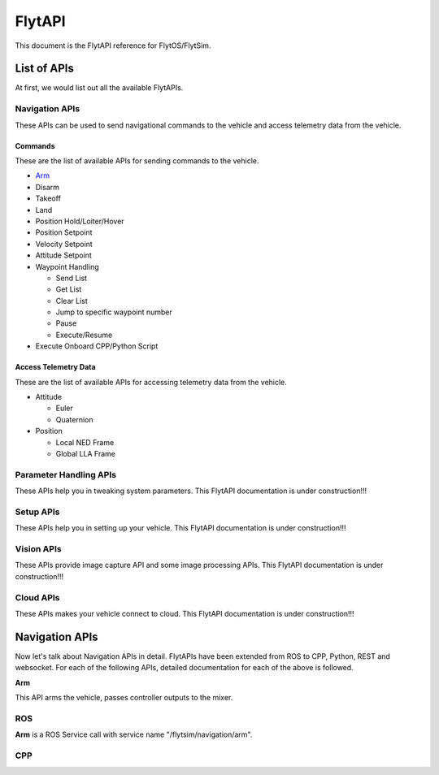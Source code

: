 .. index:: api

.. _api_reference:

FlytAPI
=======

This document is the FlytAPI reference for FlytOS/FlytSim.

.. _list-of-APIs:

List of APIs
------------

At first, we would list out all the available FlytAPIs. 

Navigation APIs
^^^^^^^^^^^^^^^

These APIs can be used to send navigational commands to the vehicle and access telemetry data from the vehicle.

Commands
""""""""

These are the list of available APIs for sending commands to the vehicle.

* `Arm`_
* Disarm
* Takeoff
* Land
* Position Hold/Loiter/Hover
* Position Setpoint
* Velocity Setpoint
* Attitude Setpoint
* Waypoint Handling

  - Send List
  - Get List 
  - Clear List
  - Jump to specific waypoint number
  - Pause
  - Execute/Resume               

* Execute Onboard CPP/Python Script


Access Telemetry Data
"""""""""""""""""""""

These are the list of available APIs for accessing telemetry data from the vehicle.

* Attitude

  - Euler
  - Quaternion

* Position

  - Local NED Frame
  - Global LLA Frame

.. * Vehicle Status

.. * Battery Status
 

Parameter Handling APIs
^^^^^^^^^^^^^^^^^^^^^^^

These APIs help you in tweaking system parameters.
This FlytAPI documentation is under construction!!!

.. * /get_global_namespace
.. * /global_namespace/param/param_create
.. * /global_namespace/param/param_delete
.. * /global_namespace/param/param_get
.. * /global_namespace/param/param_get_all
.. * /global_namespace/param/param_reset
.. * /global_namespace/param/param_save
.. * /global_namespace/param/param_load
.. * /global_namespace/param/param_set



Setup APIs
^^^^^^^^^^

These APIs help you in setting up your vehicle.
This FlytAPI documentation is under construction!!!

.. * /global_namespace/setup/actuator_testing
.. * /global_namespace/setup/autopilot_reboot
.. * /global_namespace/setup/esc_calibration
.. * /global_namespace/setup/is_authenticated
.. * /global_namespace/setup/is_pkg_activated
.. * /global_namespace/setup/module_calibration

Vision APIs
^^^^^^^^^^^

These APIs provide image capture API and some image processing APIs.
This FlytAPI documentation is under construction!!!

.. * /global_namespace/capture_camera
.. * /global_namespace/capture_camera_stop

Cloud APIs
^^^^^^^^^^

These APIs makes your vehicle connect to cloud.
This FlytAPI documentation is under construction!!!


Navigation APIs
---------------

Now let's talk about Navigation APIs in detail.
FlytAPIs have been extended from ROS to CPP, Python, REST and websocket. For each of the following APIs, detailed documentation for each of the above is followed.

.. _Arm:

**Arm**

This API arms the vehicle, passes controller outputs to the mixer.

ROS
^^^

**Arm** is a ROS Service call with service name "/flytsim/navigation/arm".

CPP
^^^

